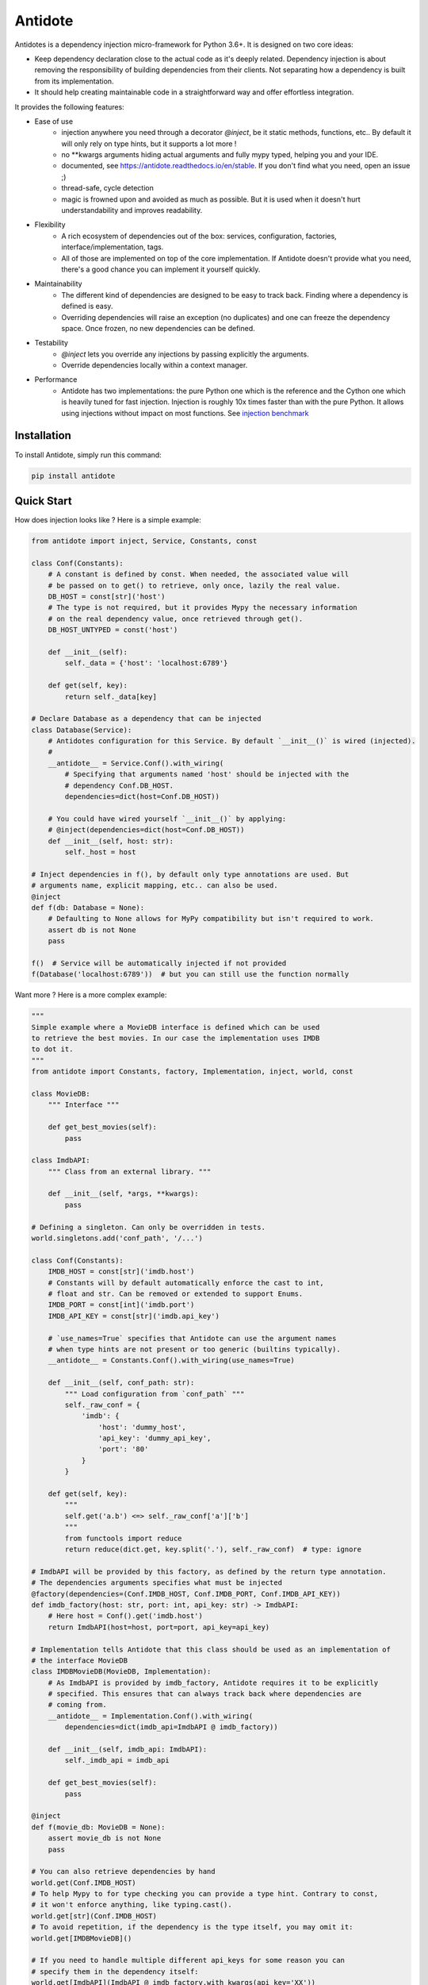 ********
Antidote
********


.. image:: https://img.shields.io/pypi/v/antidote.svg
  :target: https://pypi.python.org/pypi/antidote

.. image:: https://img.shields.io/pypi/l/antidote.svg
  :target: https://pypi.python.org/pypi/antidote

.. image:: https://img.shields.io/pypi/pyversions/antidote.svg
  :target: https://pypi.python.org/pypi/antidote

.. image:: https://travis-ci.org/Finistere/antidote.svg?branch=master
  :target: https://travis-ci.org/Finistere/antidote

.. image:: https://codecov.io/gh/Finistere/antidote/branch/master/graph/badge.svg
  :target: https://codecov.io/gh/Finistere/antidote

.. image:: https://readthedocs.org/projects/antidote/badge/?version=latest
  :target: http://antidote.readthedocs.io/en/stable/?badge=stable

Antidotes is a dependency injection micro-framework for Python 3.6+. It is designed on two core ideas:

- Keep dependency declaration close to the actual code as it's deeply related. Dependency injection
  is about removing the responsibility of building dependencies from their clients. Not separating
  how a dependency is built from its implementation.
- It should help creating maintainable code in a straightforward way and offer effortless integration.

It provides the following features:

- Ease of use
    - injection anywhere you need through a decorator `@inject`, be it static methods, functions, etc..
      By default it will only rely on type hints, but it supports a lot more !
    - no \*\*kwargs arguments hiding actual arguments and fully mypy typed, helping you and your IDE.
    - documented, see `<https://antidote.readthedocs.io/en/stable>`_. If you don't find what you need, open an issue ;)
    - thread-safe, cycle detection
    - magic is frowned upon and avoided as much as possible. But it is used when it doesn't hurt
      understandability and improves readability.
- Flexibility
    - A rich ecosystem of dependencies out of the box: services, configuration, factories, interface/implementation, tags.
    - All of those are implemented on top of the core implementation. If Antidote doesn't provide what you need, there's
      a good chance you can implement it yourself quickly.
- Maintainability
    - The different kind of dependencies are designed to be easy to track back. Finding where a
      dependency is defined is easy.
    - Overriding dependencies will raise an exception (no duplicates) and one can freeze the
      dependency space. Once frozen, no new dependencies can be defined.
- Testability
    - `@inject` lets you override any injections by passing explicitly the arguments.
    - Override dependencies locally within a context manager.
- Performance
    - Antidote has two implementations: the pure Python one which is the reference and the
      Cython one which is heavily tuned for fast injection. Injection is roughly 10x times faster
      than with the pure Python. It allows using injections without impact on most functions.
      See `injection benchmark <https://github.com/Finistere/antidote/blob/master/benchmark.ipynb>`_


Installation
============

To install Antidote, simply run this command:

.. code-block:: bash

    pip install antidote


Quick Start
===========

How does injection looks like ? Here is a simple example:

.. code-block:: python

    from antidote import inject, Service, Constants, const

    class Conf(Constants):
        # A constant is defined by const. When needed, the associated value will
        # be passed on to get() to retrieve, only once, lazily the real value.
        DB_HOST = const[str]('host')
        # The type is not required, but it provides Mypy the necessary information
        # on the real dependency value, once retrieved through get().
        DB_HOST_UNTYPED = const('host')

        def __init__(self):
            self._data = {'host': 'localhost:6789'}

        def get(self, key):
            return self._data[key]

    # Declare Database as a dependency that can be injected
    class Database(Service):
        # Antidotes configuration for this Service. By default `__init__()` is wired (injected).
        #
        __antidote__ = Service.Conf().with_wiring(
            # Specifying that arguments named 'host' should be injected with the
            # dependency Conf.DB_HOST.
            dependencies=dict(host=Conf.DB_HOST))

        # You could have wired yourself `__init__()` by applying:
        # @inject(dependencies=dict(host=Conf.DB_HOST))
        def __init__(self, host: str):
            self._host = host

    # Inject dependencies in f(), by default only type annotations are used. But
    # arguments name, explicit mapping, etc.. can also be used.
    @inject
    def f(db: Database = None):
        # Defaulting to None allows for MyPy compatibility but isn't required to work.
        assert db is not None
        pass

    f()  # Service will be automatically injected if not provided
    f(Database('localhost:6789'))  # but you can still use the function normally


Want more ? Here is a more complex example:

.. code-block:: python

    """
    Simple example where a MovieDB interface is defined which can be used
    to retrieve the best movies. In our case the implementation uses IMDB
    to dot it.
    """
    from antidote import Constants, factory, Implementation, inject, world, const

    class MovieDB:
        """ Interface """

        def get_best_movies(self):
            pass

    class ImdbAPI:
        """ Class from an external library. """

        def __init__(self, *args, **kwargs):
            pass

    # Defining a singleton. Can only be overridden in tests.
    world.singletons.add('conf_path', '/...')

    class Conf(Constants):
        IMDB_HOST = const[str]('imdb.host')
        # Constants will by default automatically enforce the cast to int,
        # float and str. Can be removed or extended to support Enums.
        IMDB_PORT = const[int]('imdb.port')
        IMDB_API_KEY = const[str]('imdb.api_key')

        # `use_names=True` specifies that Antidote can use the argument names
        # when type hints are not present or too generic (builtins typically).
        __antidote__ = Constants.Conf().with_wiring(use_names=True)

        def __init__(self, conf_path: str):
            """ Load configuration from `conf_path` """
            self._raw_conf = {
                'imdb': {
                    'host': 'dummy_host',
                    'api_key': 'dummy_api_key',
                    'port': '80'
                }
            }

        def get(self, key):
            """
            self.get('a.b') <=> self._raw_conf['a']['b']
            """
            from functools import reduce
            return reduce(dict.get, key.split('.'), self._raw_conf)  # type: ignore

    # ImdbAPI will be provided by this factory, as defined by the return type annotation.
    # The dependencies arguments specifies what must be injected
    @factory(dependencies=(Conf.IMDB_HOST, Conf.IMDB_PORT, Conf.IMDB_API_KEY))
    def imdb_factory(host: str, port: int, api_key: str) -> ImdbAPI:
        # Here host = Conf().get('imdb.host')
        return ImdbAPI(host=host, port=port, api_key=api_key)

    # Implementation tells Antidote that this class should be used as an implementation of
    # the interface MovieDB
    class IMDBMovieDB(MovieDB, Implementation):
        # As ImdbAPI is provided by imdb_factory, Antidote requires it to be explicitly
        # specified. This ensures that can always track back where dependencies are
        # coming from.
        __antidote__ = Implementation.Conf().with_wiring(
            dependencies=dict(imdb_api=ImdbAPI @ imdb_factory))

        def __init__(self, imdb_api: ImdbAPI):
            self._imdb_api = imdb_api

        def get_best_movies(self):
            pass

    @inject
    def f(movie_db: MovieDB = None):
        assert movie_db is not None
        pass

    # You can also retrieve dependencies by hand
    world.get(Conf.IMDB_HOST)
    # To help Mypy to for type checking you can provide a type hint. Contrary to const,
    # it won't enforce anything, like typing.cast().
    world.get[str](Conf.IMDB_HOST)
    # To avoid repetition, if the dependency is the type itself, you may omit it:
    world.get[IMDBMovieDB]()

    # If you need to handle multiple different api_keys for some reason you can
    # specify them in the dependency itself:
    world.get[ImdbAPI](ImdbAPI @ imdb_factory.with_kwargs(api_key='XX'))
    # As imdb_factory returns a singleton, by default, this will also be the case
    # here. Using the same API key, will return the same instance. This avoids boilerplate
    # code when the same instance is needed with different arguments. The same works
    # with a Service. In the previous example you could have
    # used `Database.with_kwargs(host='something')`

    # Like before you can call f() without any arguments:
    f()

That looks all good, but what about testability ?

.. code-block:: python

    # You can still explicitly pass the arguments to override
    # injection.
    conf = Conf('/path')
    f(IMDBMovieDB(imdb_factory(
        # The class attributes will retrieve the actual value when called on a instance.
        # Hence this is equivalent to conf.get('imdb.host'), making your tests easier.
        host=conf.IMDB_HOST,
        port=conf.IMDB_PORT,
        api_key=conf.IMDB_API_KEY,  # <=> conf.get('imdb.api_key')
    )))

    # When testing you can also override locally some dependencies:
    with world.test.clone(overridable=True, keep_singletons=True):
        world.test.override.singleton({
            Conf.IMDB_HOST: 'other host'
        })
        f()

If you ever need to debug your dependency injections, Antidote also provides a tool to
have a quick summary of what is actually going on. This would be especially helpful if
you encounter cyclic dependencies for example.

.. code-block:: python

    world.debug(f)
    # will output:
    """
    f
    └── Static link: MovieDB -> IMDBMovieDB
        └── IMDBMovieDB
            └── ImdbAPI @ imdb_factory
                └── imdb_factory
                    ├── Const: Conf.IMDB_API_KEY
                    │   └── Lazy: Conf()  #0BjHAQ
                    │       └── Singleton 'conf_path' -> '/...'
                    ├── Const: Conf.IMDB_HOST
                    │   └── Lazy: Conf()  #0BjHAQ
                    │       └── Singleton 'conf_path' -> '/...'
                    └── Const: Conf.IMDB_PORT
                        └── Lazy: Conf()  #0BjHAQ
                            └── Singleton 'conf_path' -> '/...'
    """

    # For example suppose we don't have the singleton `'conf_path'`
    with world.test.clone(keep_singletons=False):
        world.debug(f)
        # As you can see, 'conf_path` is not found. Hence when Conf will be instantiated
        # it will fail.
        """
        f
        └── Static link: MovieDB -> IMDBMovieDB
            └── IMDBMovieDB
                └── ImdbAPI @ imdb_factory
                    └── imdb_factory
                        ├── Const: Conf.IMDB_API_KEY
                        │   └── Lazy: Conf()  #0BjHAQ
                        │       └── /!\\ Unknown: 'conf_path'
                        ├── Const: Conf.IMDB_HOST
                        │   └── Lazy: Conf()  #0BjHAQ
                        │       └── /!\\ Unknown: 'conf_path'
                        └── Const: Conf.IMDB_PORT
                            └── Lazy: Conf()  #0BjHAQ
                                └── /!\\ Unknown: 'conf_path'
        """


Hooked ? Check out the documentation ! There are still features not presented here !


Cython
======

The cython implementation is roughly 10x faster than the Python one and strictly follows the
same API than the pure Python implementation. This implies that you cannot depend on it in your
own Cython code if any. It may be moved to another language.

If you encounter any inconsistencies, please open an issue !
You can avoid the pre-compiled wheels from PyPI with the following:

.. code-block:: bash

    pip install --no-binary antidote


Mypy
====

Antidote passes the strict Mypy check and exposes its type information (PEP 561).
Unfortunately static typing for decorators is limited to simple cases, hence Antidote :code:`@inject` will just
return the same signature from Mypys point of view. The best way, currently that I know of, is to
define arguments as optional as shown below:

.. code-block:: python

    from antidote import inject, Service

    class MyService(Service):
        pass

    @inject
    def f(my_service: MyService = None) -> MyService:
        # We never expect it to be None, but it Mypy will now
        # understand that my_service may not be provided.
        assert my_service is not None
        return my_service


    s: MyService = f()

    # You can also overload the function, if you want a more accurate type definition:
    from typing import overload

    @overload
    def g(my_service: MyService) -> MyService: ...

    @overload
    def g() -> MyService: ...

    @inject
    def g(my_service: MyService = None) -> MyService:
        assert my_service is not None
        return my_service


    s2: MyService = g()




Note that any of this is only necessary if you're calling _explicitly_ the function, if only
instantiate :code:`MyService` through Antidote for example, you won't need this for its
:code:`__init__()` function typically. You could also use a :code:`Protocol` to define
a different signature, but it's more complex.


Issues / Feature Requests / Questions
=====================================

Feel free to open an issue on Github for questions, requests or issues ! ;)


How to Contribute
=================

1. Check for open issues or open a fresh issue to start a discussion around a
   feature or a bug.
2. Fork the repo on GitHub. Run the tests to confirm they all pass on your
   machine. If you cannot find why it fails, open an issue.
3. Start making your changes to the master branch.
4. Writes tests which shows that your code is working as intended. (This also
   means 100% coverage.)
5. Send a pull request.

*Be sure to merge the latest from "upstream" before making a pull request!*

If you have any issue during development or just want some feedback, don't hesitate
to open a pull request and ask for help !

Pull requests **will not** be accepted if:

- classes and non trivial functions have not docstrings documenting their behavior.
- tests do not cover all of code changes (100% coverage).
